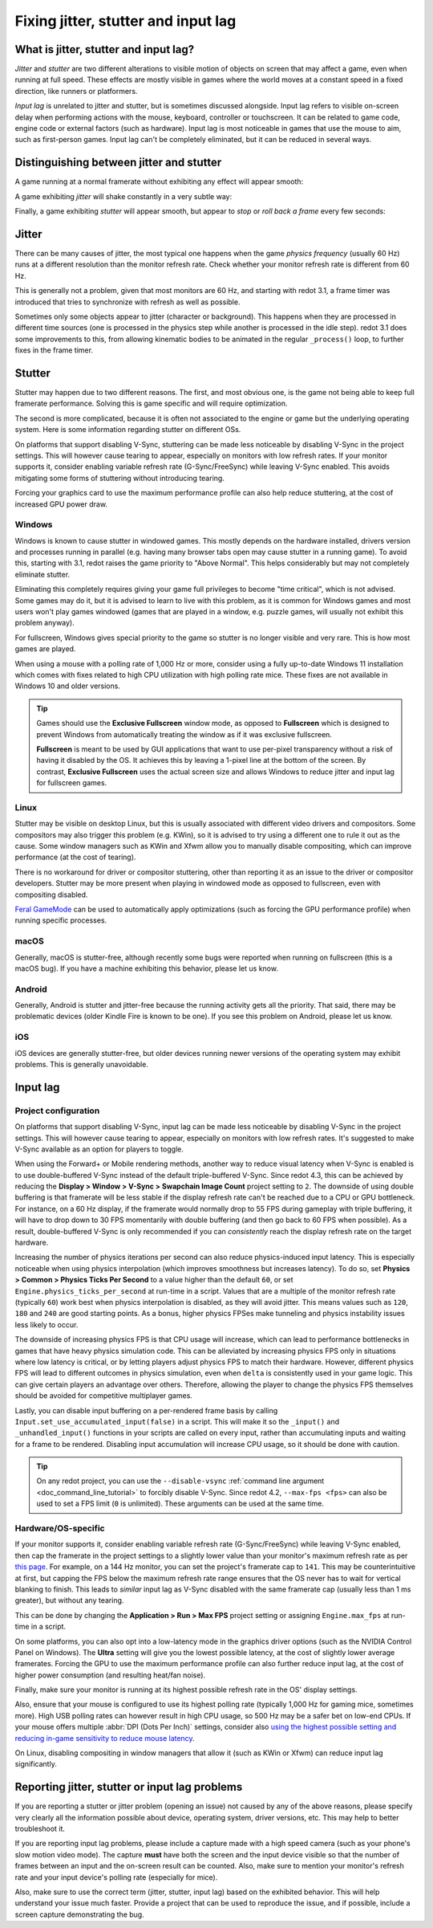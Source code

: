 .. _doc_jitter_stutter:

Fixing jitter, stutter and input lag
====================================

What is jitter, stutter and input lag?
--------------------------------------

*Jitter* and *stutter* are two different alterations to visible motion of
objects on screen that may affect a game, even when running at full speed. These
effects are mostly visible in games where the world moves at a constant speed in
a fixed direction, like runners or platformers.

*Input lag* is unrelated to jitter and stutter, but is sometimes discussed
alongside. Input lag refers to visible on-screen delay when performing actions
with the mouse, keyboard, controller or touchscreen. It can be related to game
code, engine code or external factors (such as hardware). Input lag is most
noticeable in games that use the mouse to aim, such as first-person games.
Input lag can't be completely eliminated, but it can be reduced in several ways.

Distinguishing between jitter and stutter
-----------------------------------------

A game running at a normal framerate without exhibiting any effect will appear smooth:

.. image:: img/motion_normal.gif

A game exhibiting *jitter* will shake constantly in a very subtle way:

.. image:: img/motion_jitter.gif

Finally, a game exhibiting *stutter* will appear smooth, but appear to *stop* or
*roll back a frame* every few seconds:

.. image:: img/motion_stutter.gif

Jitter
------

There can be many causes of jitter, the most typical one happens when the game
*physics frequency* (usually 60 Hz) runs at a different resolution than the
monitor refresh rate. Check whether your monitor refresh rate is different from
60 Hz.

This is generally not a problem, given that most monitors are 60 Hz, and
starting with redot 3.1, a frame timer was introduced that tries to synchronize
with refresh as well as possible.

Sometimes only some objects appear to jitter (character or background). This
happens when they are processed in different time sources (one is processed in
the physics step while another is processed in the idle step). redot 3.1 does
some improvements to this, from allowing kinematic bodies to be animated in the
regular ``_process()`` loop, to further fixes in the frame timer.

Stutter
-------

Stutter may happen due to two different reasons. The first, and most obvious
one, is the game not being able to keep full framerate performance. Solving this
is game specific and will require optimization.

The second is more complicated, because it is often not associated to the engine
or game but the underlying operating system. Here is some information regarding
stutter on different OSs.

On platforms that support disabling V-Sync, stuttering can be made less
noticeable by disabling V-Sync in the project settings. This will however cause
tearing to appear, especially on monitors with low refresh rates. If your
monitor supports it, consider enabling variable refresh rate (G-Sync/FreeSync)
while leaving V-Sync enabled. This avoids mitigating some forms of stuttering
without introducing tearing.

Forcing your graphics card to use the maximum performance profile can also help
reduce stuttering, at the cost of increased GPU power draw.

Windows
^^^^^^^

Windows is known to cause stutter in windowed games. This mostly depends on the
hardware installed, drivers version and processes running in parallel (e.g.
having many browser tabs open may cause stutter in a running game). To avoid
this, starting with 3.1, redot raises the game priority to "Above Normal". This
helps considerably but may not completely eliminate stutter.

Eliminating this completely requires giving your game full privileges to become
"time critical", which is not advised. Some games may do it, but it is advised
to learn to live with this problem, as it is common for Windows games and most
users won't play games windowed (games that are played in a window, e.g. puzzle
games, will usually not exhibit this problem anyway).

For fullscreen, Windows gives special priority to the game so stutter is no
longer visible and very rare. This is how most games are played.

When using a mouse with a polling rate of 1,000 Hz or more, consider using a
fully up-to-date Windows 11 installation which comes with fixes related to high
CPU utilization with high polling rate mice. These fixes are not available in
Windows 10 and older versions.

.. tip::

    Games should use the **Exclusive Fullscreen** window mode, as opposed to
    **Fullscreen** which is designed to prevent Windows from automatically
    treating the window as if it was exclusive fullscreen.

    **Fullscreen** is meant to be used by GUI applications that want to use
    per-pixel transparency without a risk of having it disabled by the OS. It
    achieves this by leaving a 1-pixel line at the bottom of the screen. By
    contrast, **Exclusive Fullscreen** uses the actual screen size and allows
    Windows to reduce jitter and input lag for fullscreen games.

Linux
^^^^^

Stutter may be visible on desktop Linux, but this is usually associated with
different video drivers and compositors. Some compositors may also trigger this
problem (e.g. KWin), so it is advised to try using a different one to rule it
out as the cause. Some window managers such as KWin and Xfwm allow you to
manually disable compositing, which can improve performance (at the cost of
tearing).

There is no workaround for driver or compositor stuttering, other than reporting
it as an issue to the driver or compositor developers. Stutter may be more
present when playing in windowed mode as opposed to fullscreen, even with
compositing disabled.

`Feral GameMode <https://github.com/FeralInteractive/gamemode>`__ can be used
to automatically apply optimizations (such as forcing the GPU performance profile)
when running specific processes.

macOS
^^^^^

Generally, macOS is stutter-free, although recently some bugs were reported when
running on fullscreen (this is a macOS bug). If you have a machine exhibiting
this behavior, please let us know.

Android
^^^^^^^

Generally, Android is stutter and jitter-free because the running activity gets
all the priority. That said, there may be problematic devices (older Kindle Fire
is known to be one). If you see this problem on Android, please let us know.

iOS
^^^

iOS devices are generally stutter-free, but older devices running newer versions
of the operating system may exhibit problems. This is generally unavoidable.

Input lag
---------

Project configuration
^^^^^^^^^^^^^^^^^^^^^

On platforms that support disabling V-Sync, input lag can be made less
noticeable by disabling V-Sync in the project settings. This will however cause
tearing to appear, especially on monitors with low refresh rates. It's suggested
to make V-Sync available as an option for players to toggle.

When using the Forward+ or Mobile rendering methods, another way to reduce
visual latency when V-Sync is enabled is to use double-buffered V-Sync instead
of the default triple-buffered V-Sync. Since redot 4.3, this can be achieved by
reducing the **Display > Window > V-Sync > Swapchain Image Count** project
setting to ``2``.  The downside of using double buffering is that framerate will
be less stable if the display refresh rate can't be reached due to a CPU or GPU
bottleneck. For instance, on a 60 Hz display, if the framerate would normally
drop to 55 FPS during gameplay with triple buffering, it will have to drop down
to 30 FPS momentarily with double buffering (and then go back to 60 FPS when
possible). As a result, double-buffered V-Sync is only recommended if you can
*consistently* reach the display refresh rate on the target hardware.

Increasing the number of physics iterations per second can also reduce
physics-induced input latency. This is especially noticeable when using physics
interpolation (which improves smoothness but increases latency). To do so, set
**Physics > Common > Physics Ticks Per Second** to a value higher than the
default ``60``, or set ``Engine.physics_ticks_per_second`` at run-time in a
script. Values that are a multiple of the monitor refresh rate (typically
``60``) work best when physics interpolation is disabled, as they will avoid
jitter. This means values such as ``120``, ``180`` and ``240`` are good starting
points. As a bonus, higher physics FPSes make tunneling and physics instability
issues less likely to occur.

The downside of increasing physics FPS is that CPU usage will increase, which
can lead to performance bottlenecks in games that have heavy physics simulation
code. This can be alleviated by increasing physics FPS only in situations where
low latency is critical, or by letting players adjust physics FPS to match their
hardware. However, different physics FPS will lead to different outcomes in
physics simulation, even when ``delta`` is consistently used in your game logic.
This can give certain players an advantage over others. Therefore, allowing the
player to change the physics FPS themselves should be avoided for competitive
multiplayer games.

Lastly, you can disable input buffering on a per-rendered frame basis by calling
``Input.set_use_accumulated_input(false)`` in a script. This will make it so the
``_input()`` and ``_unhandled_input()`` functions in your scripts are called on
every input, rather than accumulating inputs and waiting for a frame to be
rendered. Disabling input accumulation will increase CPU usage, so it should be
done with caution.

.. tip::

    On any redot project, you can use the ``--disable-vsync``
    :ref:`command line argument <doc_command_line_tutorial>` to forcibly disable V-Sync.
    Since redot 4.2, ``--max-fps <fps>`` can also be used to set a FPS limit
    (``0`` is unlimited). These arguments can be used at the same time.

Hardware/OS-specific
^^^^^^^^^^^^^^^^^^^^

If your monitor supports it, consider enabling variable refresh rate
(G-Sync/FreeSync) while leaving V-Sync enabled, then cap the framerate in the
project settings to a slightly lower value than your monitor's maximum refresh
rate as per `this page <https://blurbusters.com/howto-low-lag-vsync-on/>`__.
For example, on a 144 Hz monitor, you can set the project's framerate cap to
``141``. This may be counterintuitive at first, but capping the FPS below the
maximum refresh rate range ensures that the OS never has to wait for vertical
blanking to finish. This leads to *similar* input lag as V-Sync disabled with
the same framerate cap (usually less than 1 ms greater), but without any
tearing.

This can be done by changing the **Application > Run > Max FPS** project
setting or assigning ``Engine.max_fps`` at run-time in a script.

On some platforms, you can also opt into a low-latency mode in the graphics
driver options (such as the NVIDIA Control Panel on Windows). The **Ultra**
setting will give you the lowest possible latency, at the cost of slightly lower
average framerates. Forcing the GPU to use the maximum performance profile
can also further reduce input lag, at the cost of higher power consumption
(and resulting heat/fan noise).

Finally, make sure your monitor is running at its highest possible refresh rate
in the OS' display settings.

Also, ensure that your mouse is configured to use its highest polling rate
(typically 1,000 Hz for gaming mice, sometimes more). High USB polling rates can
however result in high CPU usage, so 500 Hz may be a safer bet on low-end CPUs.
If your mouse offers multiple :abbr:`DPI (Dots Per Inch)` settings, consider also
`using the highest possible setting and reducing in-game sensitivity to reduce mouse latency <https://www.youtube.com/watch?v=6AoRfv9W110>`__.

On Linux, disabling compositing in window managers that allow it (such as KWin
or Xfwm) can reduce input lag significantly.

Reporting jitter, stutter or input lag problems
-----------------------------------------------

If you are reporting a stutter or jitter problem (opening an issue) not caused
by any of the above reasons, please specify very clearly all the information
possible about device, operating system, driver versions, etc. This may help to
better troubleshoot it.

If you are reporting input lag problems, please include a capture made with a
high speed camera (such as your phone's slow motion video mode). The capture
**must** have both the screen and the input device visible so that the number of
frames between an input and the on-screen result can be counted. Also, make
sure to mention your monitor's refresh rate and your input device's polling rate
(especially for mice).

Also, make sure to use the correct term (jitter, stutter, input lag) based on the
exhibited behavior. This will help understand your issue much faster. Provide a
project that can be used to reproduce the issue, and if possible, include a
screen capture demonstrating the bug.
